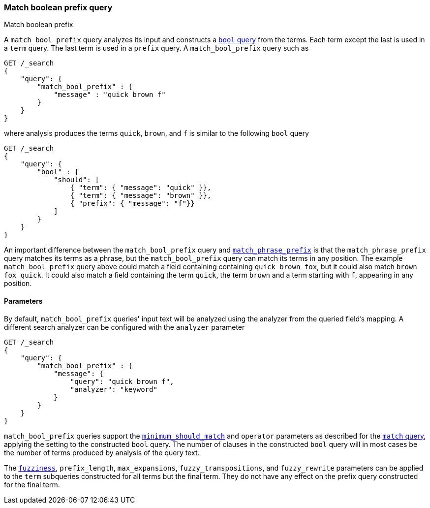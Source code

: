 [[query-dsl-match-bool-prefix-query]]
=== Match boolean prefix query
++++
<titleabbrev>Match boolean prefix</titleabbrev>
++++

A `match_bool_prefix` query analyzes its input and constructs a
<<query-dsl-bool-query,`bool` query>> from the terms. Each term except the last
is used in a `term` query. The last term is used in a `prefix` query. A
`match_bool_prefix` query such as

[source,console]
--------------------------------------------------
GET /_search
{
    "query": {
        "match_bool_prefix" : {
            "message" : "quick brown f"
        }
    }
}
--------------------------------------------------

where analysis produces the terms `quick`, `brown`, and `f` is similar to the
following `bool` query

[source,console]
--------------------------------------------------
GET /_search
{
    "query": {
        "bool" : {
            "should": [
                { "term": { "message": "quick" }},
                { "term": { "message": "brown" }},
                { "prefix": { "message": "f"}}
            ]
        }
    }
}
--------------------------------------------------

An important difference between the `match_bool_prefix` query and
<<query-dsl-match-query-phrase-prefix,`match_phrase_prefix`>> is that the
`match_phrase_prefix` query matches its terms as a phrase, but the
`match_bool_prefix` query can match its terms in any position. The example
`match_bool_prefix` query above could match a field containing containing
`quick brown fox`, but it could also match `brown fox quick`. It could also
match a field containing the term `quick`, the term `brown` and a term
starting with `f`, appearing in any position.

==== Parameters

By default, `match_bool_prefix` queries' input text will be analyzed using the
analyzer from the queried field's mapping. A different search analyzer can be
configured with the `analyzer` parameter

[source,console]
--------------------------------------------------
GET /_search
{
    "query": {
        "match_bool_prefix" : {
            "message": {
                "query": "quick brown f",
                "analyzer": "keyword"
            }
        }
    }
}
--------------------------------------------------

`match_bool_prefix` queries support the
<<query-dsl-minimum-should-match,`minimum_should_match`>> and `operator`
parameters as described for the
<<query-dsl-match-query-boolean,`match` query>>, applying the setting to the
constructed `bool` query. The number of clauses in the constructed `bool`
query will in most cases be the number of terms produced by analysis of the
query text.

The <<query-dsl-match-query-fuzziness,`fuzziness`>>, `prefix_length`,
`max_expansions`, `fuzzy_transpositions`, and `fuzzy_rewrite` parameters can
be applied to the `term` subqueries constructed for all terms but the final
term. They do not have any effect on the prefix query constructed for the
final term.
